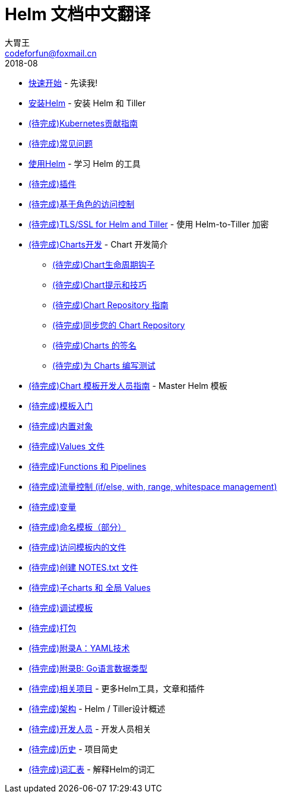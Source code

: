 = Helm 文档中文翻译
大胃王 <codeforfun@foxmail.cn>
2018-08
:toc:
:toclevels: 5

* link:quickstart.html[快速开始] - 先读我!
* link:install.html[安装Helm] - 安装 Helm 和 Tiller
* link:kubernetes_distros.html[(待完成)Kubernetes贡献指南]
* link:install_faq.html[(待完成)常见问题]
* link:using_helm.html[使用Helm] - 学习 Helm 的工具
* link:plugins.html[(待完成)插件]
* link:rbac.html[(待完成)基于角色的访问控制]
* link:tiller_ssl.html[(待完成)TLS/SSL for Helm and Tiller] - 使用 Helm-to-Tiller 加密
* link:charts.html[(待完成)Charts开发] - Chart 开发简介
** link:charts_hooks.html[(待完成)Chart生命周期钩子]
** link:charts_tips_and_tricks.html[(待完成)Chart提示和技巧]
** link:chart_repository.html[(待完成)Chart Repository 指南]
** link:chart_repository_sync_example.html[(待完成)同步您的 Chart Repository]
** link:provenance.html[(待完成)Charts 的签名]
** link:chart_tests.html[(待完成)为 Charts 编写测试]
* link:chart_template_guide/index.html[(待完成)Chart 模板开发人员指南] - Master Helm 模板
* link:chart_template_guide/getting_started.html[(待完成)模板入门]
* link:chart_template_guide/builtin_objects.html[(待完成)内置对象]
* link:chart_template_guide/values_files.html[(待完成)Values 文件]
* link:chart_template_guide/functions_and_pipelines.html[(待完成)Functions 和 Pipelines]
* link:chart_template_guide/control_structures.html[(待完成)流量控制 (if/else, with, range, whitespace management)]
* link:chart_template_guide/variables.html[(待完成)变量]
* link:chart_template_guide/named_templates.html[(待完成)命名模板（部分）]
* link:chart_template_guide/accessing_files.html[(待完成)访问模板内的文件]
* link:chart_template_guide/notes_files.html[(待完成)创建 NOTES.txt 文件]
* link:chart_template_guide/subcharts_and_globals.html[(待完成)子charts 和 全局 Values]
* link:chart_template_guide/debugging.html[(待完成)调试模板]
* link:chart_template_guide/wrapping_up.html[(待完成)打包]
* link:chart_template_guide/yaml_techniques.html[(待完成)附录A：YAML技术]
* link:chart_template_guide/data_types.html[(待完成)附录B: Go语言数据类型]
* link:related.html[(待完成)相关项目] - 更多Helm工具，文章和插件
* link:architecture.html[(待完成)架构] - Helm / Tiller设计概述
* link:developers.html[(待完成)开发人员] - 开发人员相关
* link:history.html[(待完成)历史] - 项目简史
* link:glossary.html[(待完成)词汇表] - 解释Helm的词汇